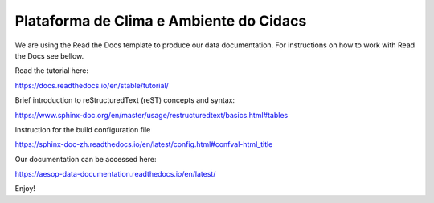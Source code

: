 Plataforma de Clima e Ambiente do Cidacs
=======================================

We are using the Read the Docs template to produce our data documentation. For instructions on how to work with Read the Docs see bellow.

Read the tutorial here:

https://docs.readthedocs.io/en/stable/tutorial/

Brief introduction to reStructuredText (reST) concepts and syntax:

https://www.sphinx-doc.org/en/master/usage/restructuredtext/basics.html#tables

Instruction for the build configuration file

https://sphinx-doc-zh.readthedocs.io/en/latest/config.html#confval-html_title

Our documentation can be accessed here:

https://aesop-data-documentation.readthedocs.io/en/latest/

Enjoy!
